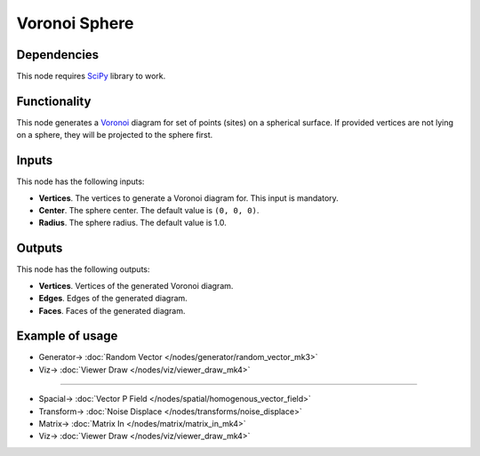 Voronoi Sphere
==============

.. image:: https://user-images.githubusercontent.com/14288520/202409878-c87ed16b-e69c-4197-9f24-1a046f4b9e5e.png
  :target: https://user-images.githubusercontent.com/14288520/202409878-c87ed16b-e69c-4197-9f24-1a046f4b9e5e.png

Dependencies
------------

This node requires SciPy_ library to work.

.. _SciPy: https://scipy.org/

Functionality
-------------

This node generates a Voronoi_ diagram for set of points (sites) on a spherical
surface. If provided vertices are not lying on a sphere, they will be projected
to the sphere first.

.. _Voronoi: https://en.wikipedia.org/wiki/Voronoi_diagram

Inputs
------

This node has the following inputs:

* **Vertices**. The vertices to generate a Voronoi diagram for. This input is
  mandatory.
* **Center**. The sphere center. The default value is ``(0, 0, 0)``.
* **Radius**. The sphere radius. The default value is 1.0.

Outputs
-------

This node has the following outputs:

* **Vertices**. Vertices of the generated Voronoi diagram.
* **Edges**. Edges of the generated diagram.
* **Faces**. Faces of the generated diagram.

Example of usage
----------------

.. image:: https://user-images.githubusercontent.com/284644/87226285-38071180-c3ac-11ea-84c7-a875e4980e08.png
  :target: https://user-images.githubusercontent.com/284644/87226285-38071180-c3ac-11ea-84c7-a875e4980e08.png

* Generator-> :doc:`Random Vector </nodes/generator/random_vector_mk3>`
* Viz-> :doc:`Viewer Draw </nodes/viz/viewer_draw_mk4>`

---------

.. image:: https://user-images.githubusercontent.com/14288520/202413761-90444865-5203-42a1-943b-71405bec8d4e.png
  :target: https://user-images.githubusercontent.com/14288520/202413761-90444865-5203-42a1-943b-71405bec8d4e.png

* Spacial-> :doc:`Vector P Field </nodes/spatial/homogenous_vector_field>`
* Transform-> :doc:`Noise Displace </nodes/transforms/noise_displace>`
* Matrix-> :doc:`Matrix In </nodes/matrix/matrix_in_mk4>`
* Viz-> :doc:`Viewer Draw </nodes/viz/viewer_draw_mk4>`

.. image:: https://user-images.githubusercontent.com/14288520/202414553-340928fe-6163-44f6-81a5-1fc72ee8bd13.gif
  :target: https://user-images.githubusercontent.com/14288520/202414553-340928fe-6163-44f6-81a5-1fc72ee8bd13.gif
